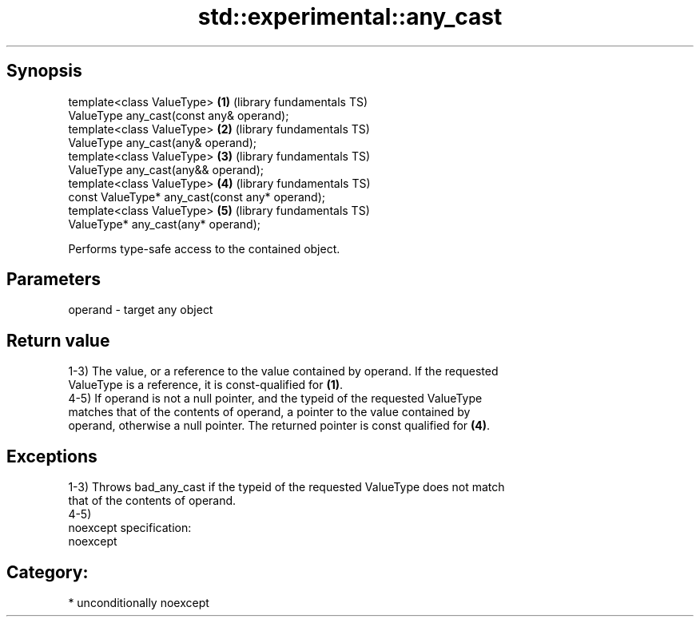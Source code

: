 .TH std::experimental::any_cast 3 "Sep  4 2015" "2.0 | http://cppreference.com" "C++ Standard Libary"
.SH Synopsis
   template<class ValueType>                      \fB(1)\fP (library fundamentals TS)
   ValueType any_cast(const any& operand);
   template<class ValueType>                      \fB(2)\fP (library fundamentals TS)
   ValueType any_cast(any& operand);
   template<class ValueType>                      \fB(3)\fP (library fundamentals TS)
   ValueType any_cast(any&& operand);
   template<class ValueType>                      \fB(4)\fP (library fundamentals TS)
   const ValueType* any_cast(const any* operand);
   template<class ValueType>                      \fB(5)\fP (library fundamentals TS)
   ValueType* any_cast(any* operand);

   Performs type-safe access to the contained object.

.SH Parameters

   operand - target any object

.SH Return value

   1-3) The value, or a reference to the value contained by operand. If the requested
   ValueType is a reference, it is const-qualified for \fB(1)\fP.
   4-5) If operand is not a null pointer, and the typeid of the requested ValueType
   matches that of the contents of operand, a pointer to the value contained by
   operand, otherwise a null pointer. The returned pointer is const qualified for \fB(4)\fP.

.SH Exceptions

   1-3) Throws bad_any_cast if the typeid of the requested ValueType does not match
   that of the contents of operand.
   4-5)
   noexcept specification:
   noexcept
.SH Category:

     * unconditionally noexcept
